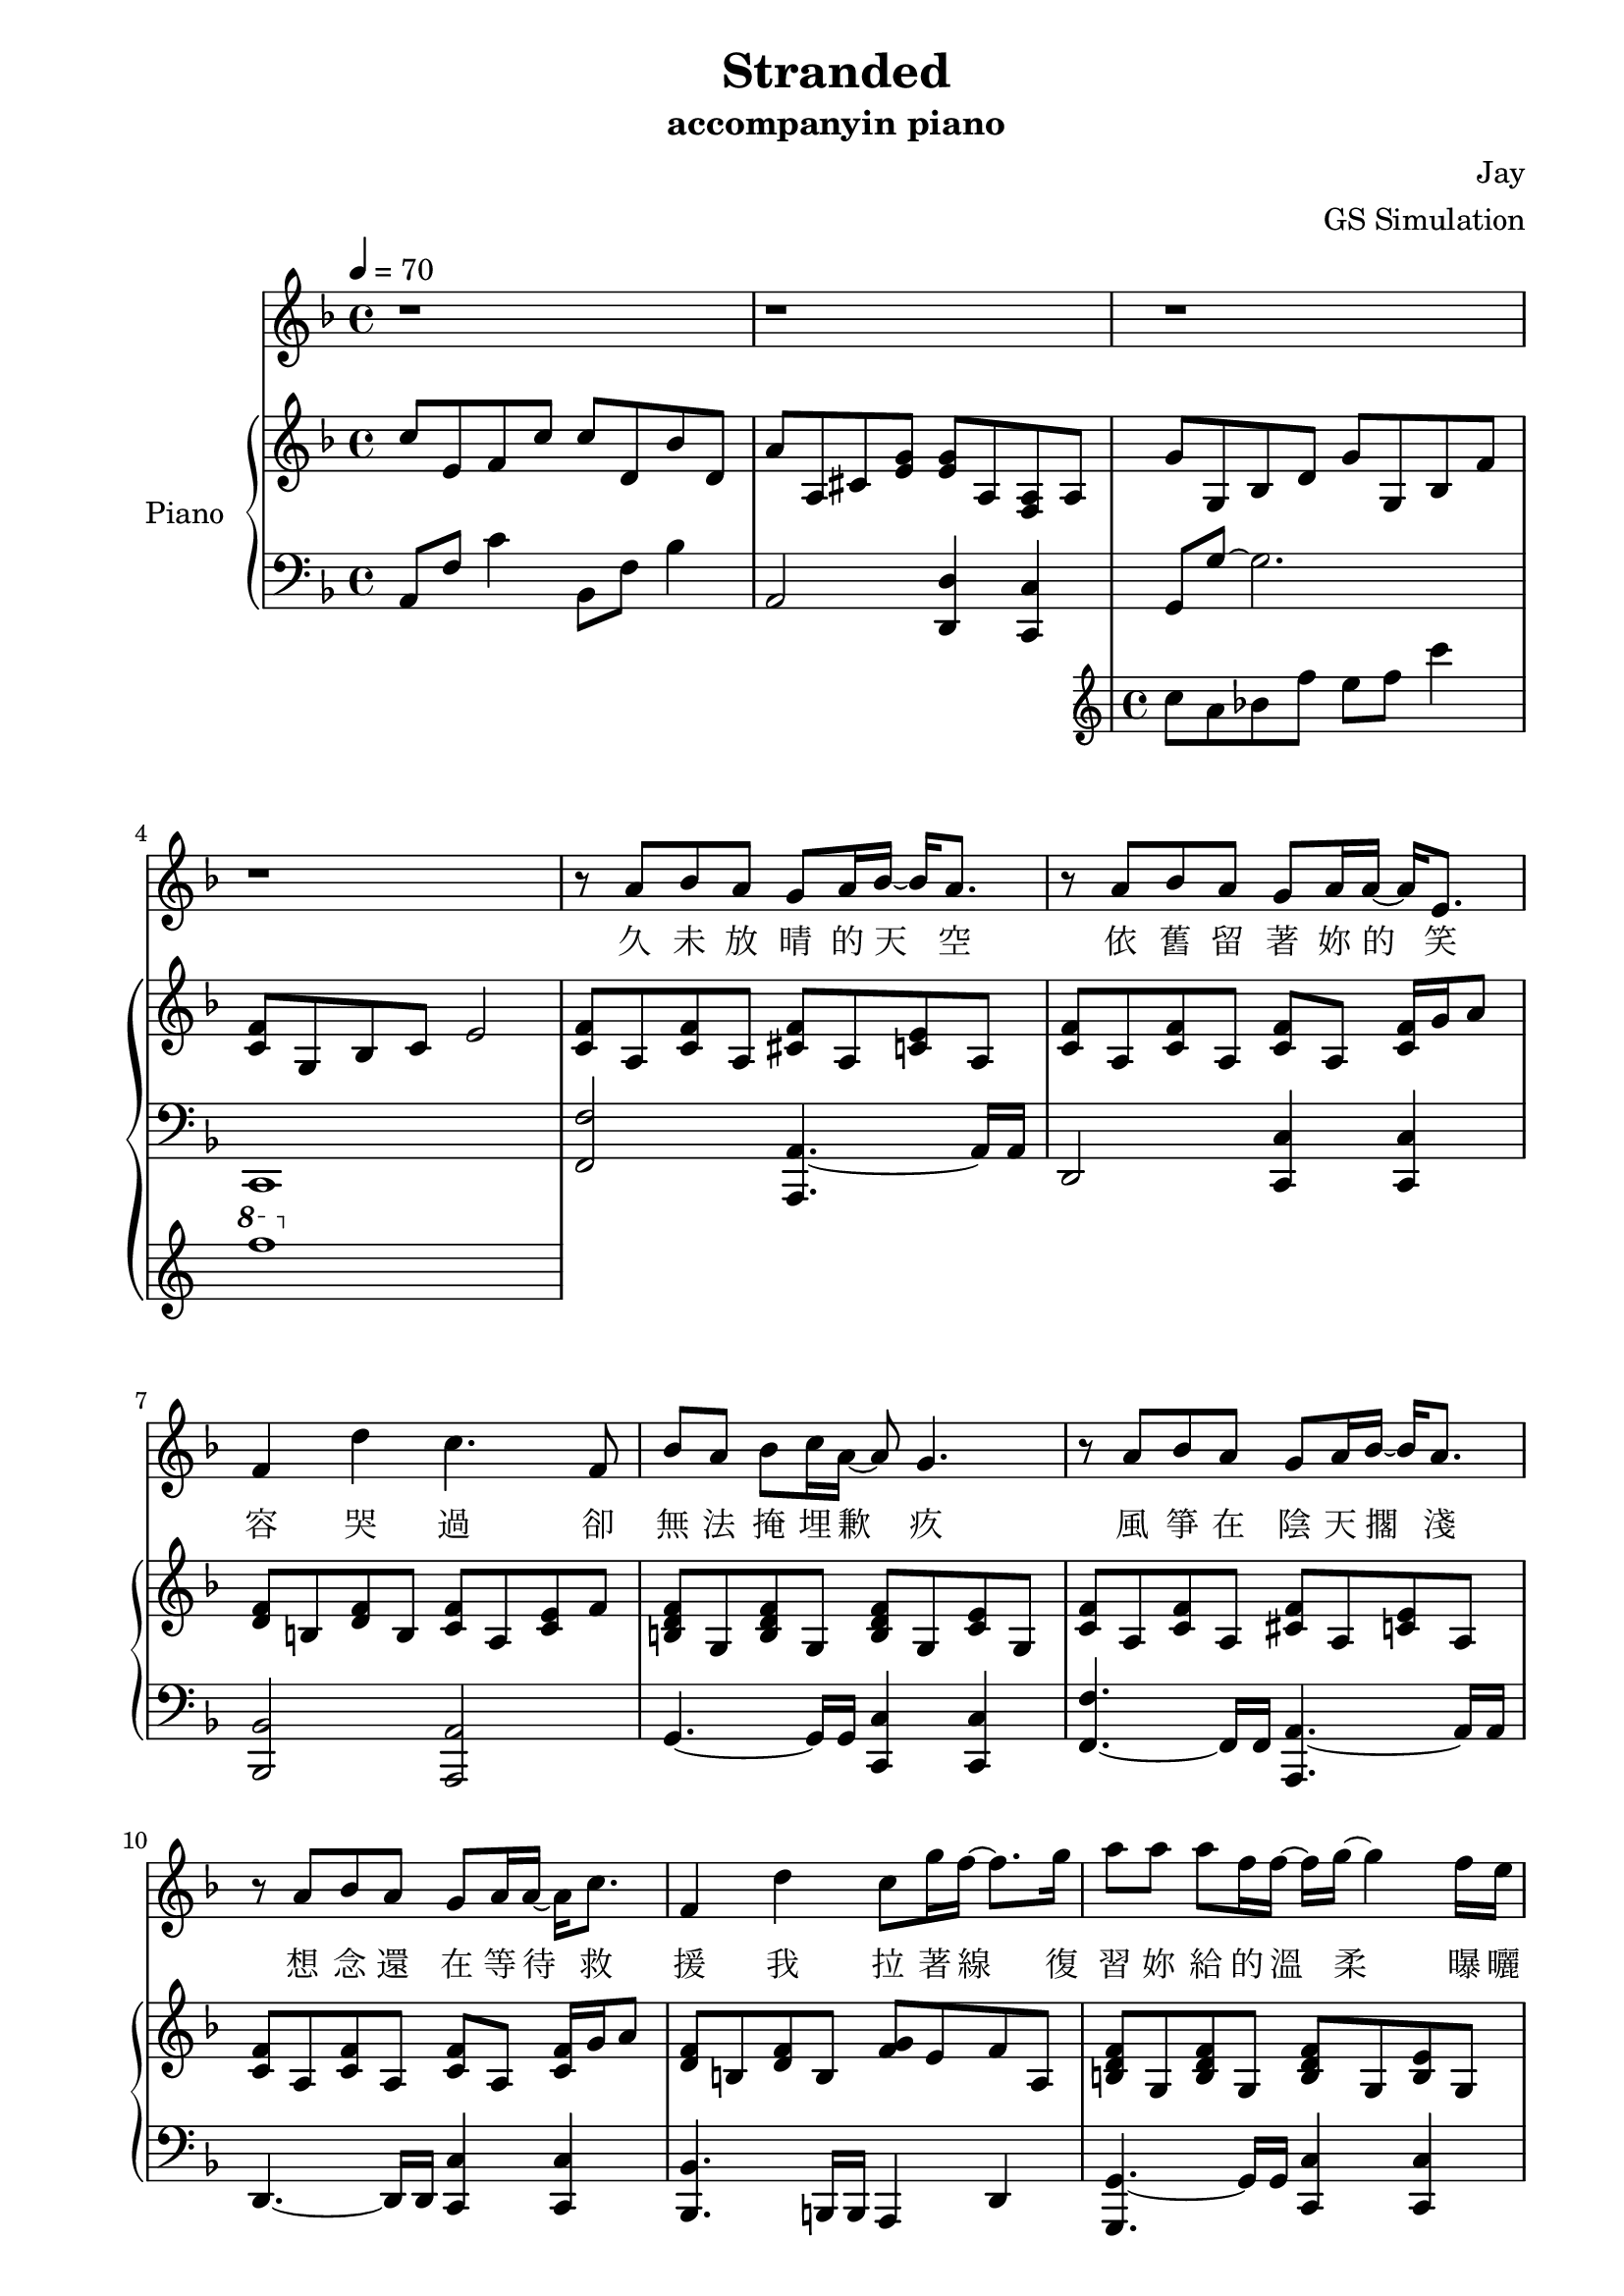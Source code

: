 #(set-default-paper-size "a4")

\paper {
  two-sided = ##t
  inner-margin = 0.5\in
  outer-margin = 0.5\in
  binding-offset = 0.25\in
}

\header{
  title = "Stranded"
  subtitle = "accompanyin piano"
  composer = "Jay"
  arranger = "GS Simulation"
}


melody = \relative c'' {\tempo 4 = 70 \key f \major 
r1
r1
r1
r1
r8 a bes a g a16 bes16~bes16 a8.
r8 a bes a g a16 a16~a16 e8.
f4 d' c4. f,8
bes a bes c16 a~a8 g4.
r8 a bes a g a16 bes16~bes16 a8.
r8 a bes a g a16 a16~a16 c8.
f,4 d' c8 g'16 f16~f8. g16 
a8 a a f16 f16~f16 g16~g4 f16 e16
d8 d d e16 d~d16 cis16~cis4~cis16 a16
e'8 e f g16 g16~g16 f16~f8 f16 f~f e
d8 d16 d16~d8. d16 d8 a'8 a8 g16 a16~
a2 r8 a, c g'
f bes, bes a16 a16~a8 g e' f
g c, c bes16 bes16~bes8 a a16 bes c8
c d16 f,~f8. d'16 d8 e c g 
bes a g a~a8 a c g'
f bes, bes a16 a~a8 g e' f
g g g e16 g~g8 f d e
f e16 f~f8. e16 d8 e f8 e16 f16~
f1
r1
r8 a, bes a g a16 bes16~bes16 a8.
r8 a bes a g a16 a16~a16 e8.
f4 d' c4. f,8
bes a bes c16 a~a8 g4.
r8 a bes a g a16 bes16~bes16 a8.
r8 a bes a g a16 a16~a16 c8.
f,4 d' c8 g'16 f16~f8. g16 
a8 a a f16 f16~f16 g16~g4 f16 e16
d8 d d e16 d~d16 cis16~cis4~cis16 a16
e'8 e f g16 g16~g16 f16~f8 f16 f~f e
d8 d16 d16~d8. d16 d8 a'8 a8 g16 a16~
a2 r8 a, c g'
f bes, bes a16 a16~a8 g e' f
g c, c bes16 bes16~bes8 a a16 bes c8
c d16 f,~f8. d'16 d8 e c g 

bes a g a~a8 a a b
a g g a16 b~b8 a fis g
a a a fis16 a~a8 g e fis
g fis16 g~g8. fis16 e8 fis g8 fis16 g16~
g1
}

text = \lyricmode {
久 未 放 晴 的 天 空   依 舊 留 著 妳 的 笑 容
哭 過   卻 無 法 掩 埋 歉 疚
風 箏 在 陰 天 擱 淺   想 念 還 在 等 待 救 援
我 拉 著 線   復 習 妳 給 的 溫 柔
曝 曬 在 一 旁 的 寂 寞   笑 我 給 不 起 承 諾
怎 麼 會 怎 麼 會   妳 竟 原 諒 了 我

我 只 能 永 遠 讀 著 對 白   讀 著 我 給 妳 的 傷 害
我 原 諒 不 了 我   就 請 妳 當 作 我 已 不 在
我 睜 開 雙 眼   看 著 空 白   忘 記 妳 對 我 的 期 待
讀 完 了 依 賴   我 很 快 就 離 開
}


upper = \relative c'' { \time 4/4 \key f \major 
c8 e, f c' c d, bes' d,
a' a, cis <e g> <e g> a, <f a> a
<< { g' g, bes d g g, bes f' 
<c f> g bes c e2 } \new Staff \with {instrumentName = #"Violin" midiInstrument = #"violin"} {c'8 a bes f' e f c'4 \ottava #1 f1} >>
\ottava #0 <c=' f>8 a <c f>8 a <cis f>8 a <c e>8 a
<c f>8 a <c f>8 a <c f>8 a <c f>16 g' a8
<d, f> b <d f> b <c f> a <c e> f
<b, d f> g <b d f> g <b d f> g <c e> g
<c f> a <c f> a <cis f> a <c e> a
<c f> a <c f> a <c f> a <c f>16 g' a8
<d, f> b <d f> b <f' g> e f a,
<b d f> g <b d f> g <b d f> g <b e> g
<g' b> d <g b> d <cis e> a <cis e> a
<e' g> a, <e' g> a, <d f> a <d f>16 g a8
<b, d f a>\arpeggio b <f' a> d <f b> d <f b> d
<a' c f>4 <a c f>4 <e g c>4 <f c' f>4
<f bes>8 d <f bes>8 f <e g c> c <e g c> c
<c e a> a <c e a> a <c e > a <c f > a
<d f bes> bes <d f bes> bes <d f bes> bes <e g c> g,
<f' bes> d <f bes> d <f a> c <a' c f> f
<bes c f> d, <bes' c f> d, <g c e> e <g c e> e
<e a> cis <e a> cis <e g> a, <d f> a
<f bes> d <f bes> d <f bes> c <e g c> c
<f' a> c <f a> c <g' bes> c, <f a> c
}

lower = \relative c { \clef bass \key f \major 
a8 f' c'4 bes,8 f' bes4
a,2 <d, d'>4 <c c'>4
g'8 g'~g2.
c,,1
<f f'>2 <a, a'>4.~a'16 a16
d,2 <c c'>4 <c c'>4
<bes bes'>2 <a a'>2
g'4.~g16 g16 <c, c'>4 <c c'>4
<f f'>4.~f16 f16 <a, a'>4.~a'16 a16
d,4.~d16 d16 <c c'>4 <c c'>4
<bes bes'>4.~b16 b16 a4 d4
<g, g'>4.~g'16 g16 <c, c'>4 <c c'>4
e4.~e16 e16 <a, a'>8 <a a'>4 <a a'>8
<d d'>4.~d16 d16 <d d'>4 <c c'>4
<b b>1
}


\score {
  <<
    \new Voice = "mel" { \melody}
    \new Lyrics \lyricsto mel \text
    \new PianoStaff \with { instrumentName = #"Piano" } <<
      \new Staff = "upper" \upper
      \new Staff = "lower" \lower
    >>
  >>
  \layout { }
  \midi { }
}
